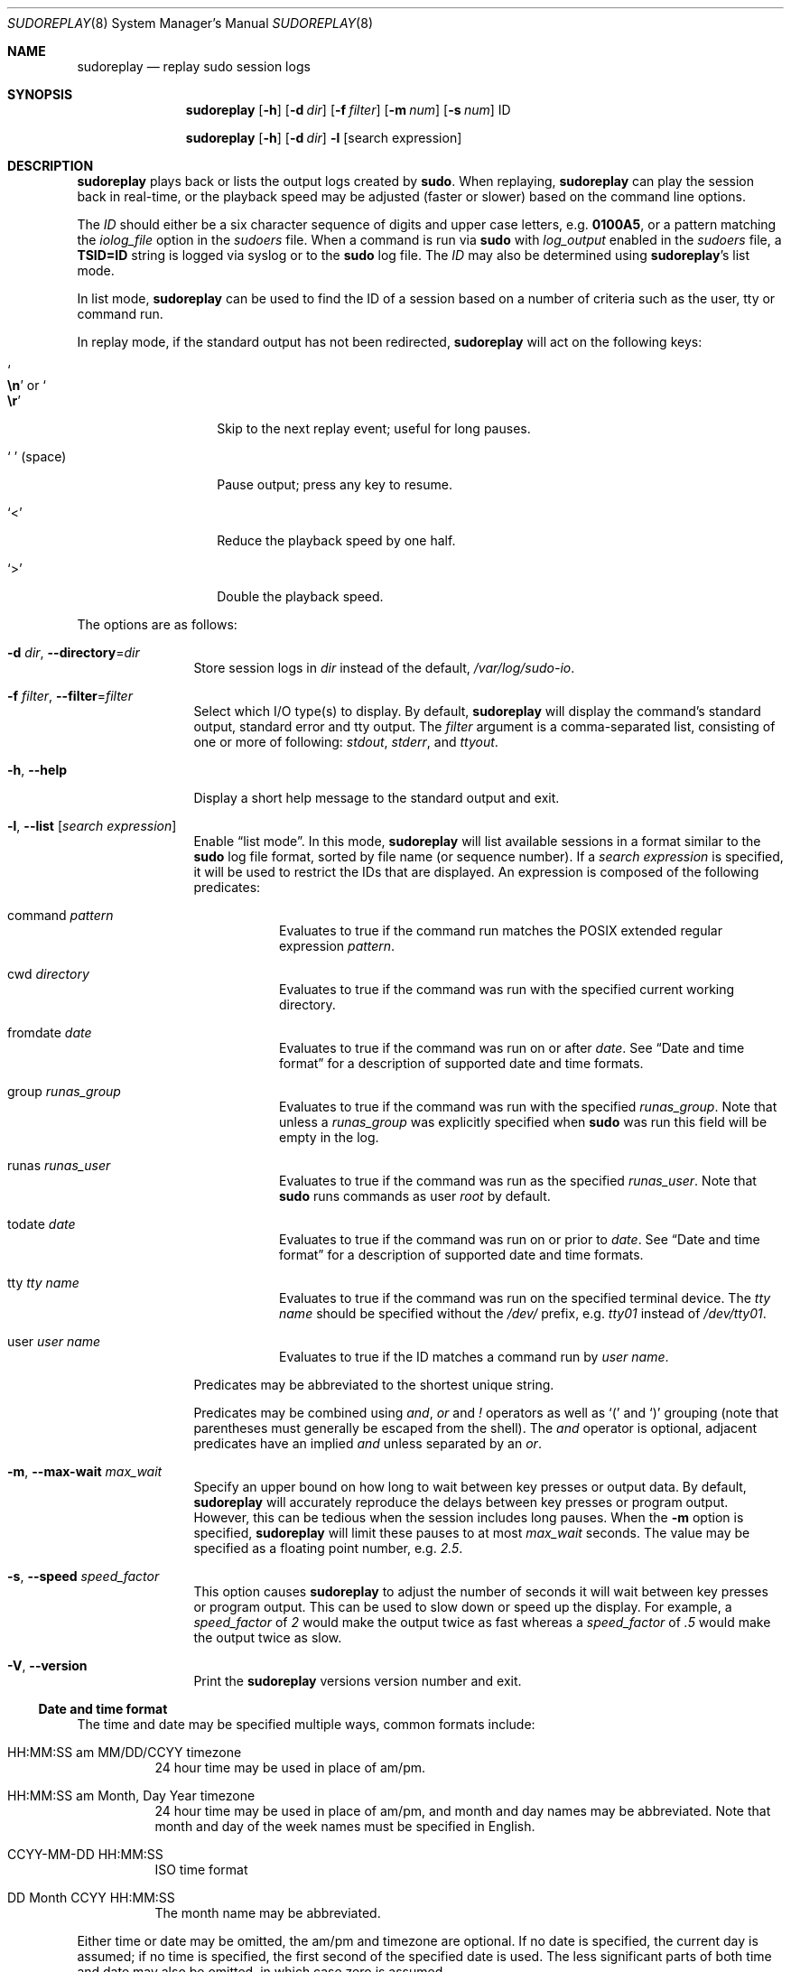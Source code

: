 .\"
.\" Copyright (c) 2009-2016 Todd C. Miller <Todd.Miller@courtesan.com>
.\"
.\" Permission to use, copy, modify, and distribute this software for any
.\" purpose with or without fee is hereby granted, provided that the above
.\" copyright notice and this permission notice appear in all copies.
.\"
.\" THE SOFTWARE IS PROVIDED "AS IS" AND THE AUTHOR DISCLAIMS ALL WARRANTIES
.\" WITH REGARD TO THIS SOFTWARE INCLUDING ALL IMPLIED WARRANTIES OF
.\" MERCHANTABILITY AND FITNESS. IN NO EVENT SHALL THE AUTHOR BE LIABLE FOR
.\" ANY SPECIAL, DIRECT, INDIRECT, OR CONSEQUENTIAL DAMAGES OR ANY DAMAGES
.\" WHATSOEVER RESULTING FROM LOSS OF USE, DATA OR PROFITS, WHETHER IN AN
.\" ACTION OF CONTRACT, NEGLIGENCE OR OTHER TORTIOUS ACTION, ARISING OUT OF
.\" OR IN CONNECTION WITH THE USE OR PERFORMANCE OF THIS SOFTWARE.
.\" ADVISED OF THE POSSIBILITY OF SUCH DAMAGE.
.\"
.Dd May 4, 2016
.Dt SUDOREPLAY 8
.Os Sudo 1.8.18p1
.Sh NAME
.Nm sudoreplay
.Nd replay sudo session logs
.Sh SYNOPSIS
.Nm sudoreplay
.Op Fl h
.Op Fl d Ar dir
.Op Fl f Ar filter
.Op Fl m Ar num
.Op Fl s Ar num
ID
.Pp
.Nm
.Op Fl h
.Op Fl d Ar dir
.Fl l
.Op search expression
.Sh DESCRIPTION
.Nm
plays back or lists the output logs created by
.Nm sudo .
When replaying,
.Nm
can play the session back in real-time, or the playback speed may be
adjusted (faster or slower) based on the command line options.
.Pp
The
.Em ID
should either be a six character sequence of digits and
upper case letters, e.g.\&
.Li 0100A5 ,
or a pattern matching the
.Em iolog_file
option in the
.Em sudoers
file.
When a command is run via
.Nm sudo
with
.Em log_output
enabled in the
.Em sudoers
file, a
.Li TSID=ID
string is logged via syslog or to the
.Nm sudo
log file.
The
.Em ID
may also be determined using
.Nm sudoreplay Ns 's
list mode.
.Pp
In list mode,
.Nm
can be used to find the ID of a session based on a number of criteria
such as the user, tty or command run.
.Pp
In replay mode, if the standard output has not been redirected,
.Nm
will act on the following keys:
.Bl -tag -width 12n
.It So Li \en Sc No or So Li \er Sc
Skip to the next replay event; useful for long pauses.
.It So Li \  Sc Pq space
Pause output; press any key to resume.
.It Ql <
Reduce the playback speed by one half.
.It Ql >
Double the playback speed.
.El
.Pp
The options are as follows:
.Bl -tag -width Fl
.It Fl d Ar dir , Fl -directory Ns = Ns Ar dir
Store session logs in
.Ar dir
instead of the default,
.Pa /var/log/sudo-io .
.It Fl f Ar filter , Fl -filter Ns = Ns Ar filter
Select which I/O type(s) to display.
By default,
.Nm
will display the command's standard output, standard error and tty output.
The
.Ar filter
argument is a comma-separated list, consisting of one or more of following:
.Em stdout ,
.Em stderr ,
and
.Em ttyout .
.It Fl h , -help
Display a short help message to the standard output and exit.
.It Fl l , -list Op Ar search expression
Enable
.Dq list mode .
In this mode,
.Nm
will list available sessions in a format similar to the
.Nm sudo
log file format, sorted by file name (or sequence number).
If a
.Ar search expression
is specified, it will be used to restrict the IDs that are displayed.
An expression is composed of the following predicates:
.Bl -tag -width 6n
.It command Ar pattern
Evaluates to true if the command run matches the POSIX extended
regular expression
.Ar pattern .
.It cwd Ar directory
Evaluates to true if the command was run with the specified current
working directory.
.It fromdate Ar date
Evaluates to true if the command was run on or after
.Ar date .
See
.Sx Date and time format
for a description of supported date and time formats.
.It group Ar runas_group
Evaluates to true if the command was run with the specified
.Ar runas_group .
Note that unless a
.Ar runas_group
was explicitly specified when
.Nm sudo
was run this field will be empty in the log.
.It runas Ar runas_user
Evaluates to true if the command was run as the specified
.Ar runas_user .
Note that
.Nm sudo
runs commands as user
.Em root
by default.
.It todate Ar date
Evaluates to true if the command was run on or prior to
.Ar date .
See
.Sx Date and time format
for a description of supported date and time formats.
.It tty Ar tty name
Evaluates to true if the command was run on the specified terminal device.
The
.Ar tty name
should be specified without the
.Pa /dev/
prefix, e.g.\&
.Pa tty01
instead of
.Pa /dev/tty01 .
.It user Ar user name
Evaluates to true if the ID matches a command run by
.Ar user name .
.El
.Pp
Predicates may be abbreviated to the shortest unique string.
.Pp
Predicates may be combined using
.Em and ,
.Em or
and
.Em \&!
operators as well as
.Ql \&(
and
.Ql \&)
grouping (note that parentheses must generally be escaped from the shell).
The
.Em and
operator is optional, adjacent predicates have an implied
.Em and
unless separated by an
.Em or .
.It Fl m , -max-wait Ar max_wait
Specify an upper bound on how long to wait between key presses or output data.
By default,
.Nm
will accurately reproduce the delays between key presses or program output.
However, this can be tedious when the session includes long pauses.
When the
.Fl m
option is specified,
.Nm
will limit these pauses to at most
.Em max_wait
seconds.
The value may be specified as a floating point number, e.g.\&
.Em 2.5 .
.It Fl s , -speed Ar speed_factor
This option causes
.Nm
to adjust the number of seconds it will wait between key presses or
program output.
This can be used to slow down or speed up the display.
For example, a
.Ar speed_factor
of
.Em 2
would make the output twice as fast whereas a
.Ar speed_factor
of
.Em .5
would make the output twice as slow.
.It Fl V , -version
Print the
.Nm
versions version number and exit.
.El
.Ss Date and time format
The time and date may be specified multiple ways, common formats include:
.Bl -tag -width 6n
.It HH:MM:SS am MM/DD/CCYY timezone
24 hour time may be used in place of am/pm.
.It HH:MM:SS am Month, Day Year timezone
24 hour time may be used in place of am/pm, and month and day names
may be abbreviated.
Note that month and day of the week names must be specified in English.
.It CCYY-MM-DD HH:MM:SS
ISO time format
.It DD Month CCYY HH:MM:SS
The month name may be abbreviated.
.El
.Pp
Either time or date may be omitted, the am/pm and timezone are optional.
If no date is specified, the current day is assumed; if no time is
specified, the first second of the specified date is used.
The less significant parts of both time and date may also be omitted,
in which case zero is assumed.
.Pp
The following are all valid time and date specifications:
.Bl -tag -width 6n
.It now
The current time and date.
.It tomorrow
Exactly one day from now.
.It yesterday
24 hours ago.
.It 2 hours ago
2 hours ago.
.It next Friday
The first second of the Friday in the next (upcoming) week.
Not to be confused with
.Dq this friday
which would match the friday of the current week.
.It last week
The current time but 7 days ago.
This is equivalent to
.Dq a week ago .
.It a fortnight ago
The current time but 14 days ago.
.It 10:01 am 9/17/2009
10:01 am, September 17, 2009.
.It 10:01 am
10:01 am on the current day.
.It 10
10:00 am on the current day.
.It 9/17/2009
00:00 am, September 17, 2009.
.It 10:01 am Sep 17, 2009
10:01 am, September 17, 2009.
.El
.Pp
Note that relative time specifications do not always work as expected.
For example, the
.Dq next
qualifier is intended to be used in conjunction with a day such as
.Dq next Monday .
When used with units of weeks, months, years, etc
the result will be one more than expected.
For example,
.Dq next week
will result in a time exactly two weeks from now, which is probably
not what was intended.
This will be addressed in a future version of
.Nm .
.Ss Debugging sudoreplay
.Nm
versions 1.8.4 and higher support a flexible debugging framework
that is configured via
.Li Debug
lines in the
.Xr sudo.conf 5
file.
.Pp
For more information on configuring
.Xr sudo.conf 5 ,
please refer to its manual.
.Sh FILES
.Bl -tag -width 24n
.It Pa /etc/sudo.conf
Debugging framework configuration
.It Pa /var/log/sudo-io
The default I/O log directory.
.It Pa /var/log/sudo-io/00/00/01/log
Example session log info.
.It Pa /var/log/sudo-io/00/00/01/stdin
Example session standard input log.
.It Pa /var/log/sudo-io/00/00/01/stdout
Example session standard output log.
.It Pa /var/log/sudo-io/00/00/01/stderr
Example session standard error log.
.It Pa /var/log/sudo-io/00/00/01/ttyin
Example session tty input file.
.It Pa /var/log/sudo-io/00/00/01/ttyout
Example session tty output file.
.It Pa /var/log/sudo-io/00/00/01/timing
Example session timing file.
.El
.Pp
Note that the
.Em stdin ,
.Em stdout
and
.Em stderr
files will be empty unless
.Nm sudo
was used as part of a pipeline for a particular command.
.Sh EXAMPLES
List sessions run by user
.Em millert :
.Bd -literal -offset indent
# sudoreplay -l user millert
.Ed
.Pp
List sessions run by user
.Em bob
with a command containing the string vi:
.Bd -literal -offset indent
# sudoreplay -l user bob command vi
.Ed
.Pp
List sessions run by user
.Em jeff
that match a regular expression:
.Bd -literal -offset indent
# sudoreplay -l user jeff command '/bin/[a-z]*sh'
.Ed
.Pp
List sessions run by jeff or bob on the console:
.Bd -literal -offset indent
# sudoreplay -l ( user jeff or user bob ) tty console
.Ed
.Sh SEE ALSO
.Xr script 1 ,
.Xr sudo.conf 5 ,
.Xr sudo 8
.Sh AUTHORS
Many people have worked on
.Nm sudo
over the years; this version consists of code written primarily by:
.Bd -ragged -offset indent
.An Todd C. Miller
.Ed
.Pp
See the CONTRIBUTORS file in the
.Nm sudo
distribution (https://www.sudo.ws/contributors.html) for an
exhaustive list of people who have contributed to
.Nm sudo .
.Sh BUGS
If you feel you have found a bug in
.Nm ,
please submit a bug report at https://bugzilla.sudo.ws/
.Sh SUPPORT
Limited free support is available via the sudo-users mailing list,
see https://www.sudo.ws/mailman/listinfo/sudo-users to subscribe or
search the archives.
.Sh DISCLAIMER
.Nm
is provided
.Dq AS IS
and any express or implied warranties, including, but not limited
to, the implied warranties of merchantability and fitness for a
particular purpose are disclaimed.
See the LICENSE file distributed with
.Nm sudo
or https://www.sudo.ws/license.html for complete details.
